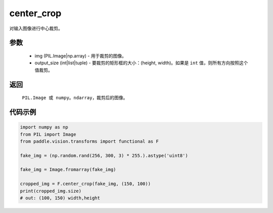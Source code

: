 .. _cn_api_vision_transforms_center_crop:

center_crop
-------------------------------

.. py:function:: paddle.vision.transforms.center_crop(img, output_size)

对输入图像进行中心裁剪。

参数
:::::::::

    - img (PIL.Image|np.array) - 用于裁剪的图像。
    - output_size (int|list|tuple) - 要裁剪的矩形框的大小：(height, width)。如果是 ``int`` 值，则所有方向按照这个值裁剪。

返回
:::::::::

    ``PIL.Image 或 numpy。ndarray``，裁剪后的图像。

代码示例
:::::::::

.. code-block:: python

    import numpy as np
    from PIL import Image
    from paddle.vision.transforms import functional as F

    fake_img = (np.random.rand(256, 300, 3) * 255.).astype('uint8')

    fake_img = Image.fromarray(fake_img)

    cropped_img = F.center_crop(fake_img, (150, 100))
    print(cropped_img.size)
    # out: (100, 150) width,height
